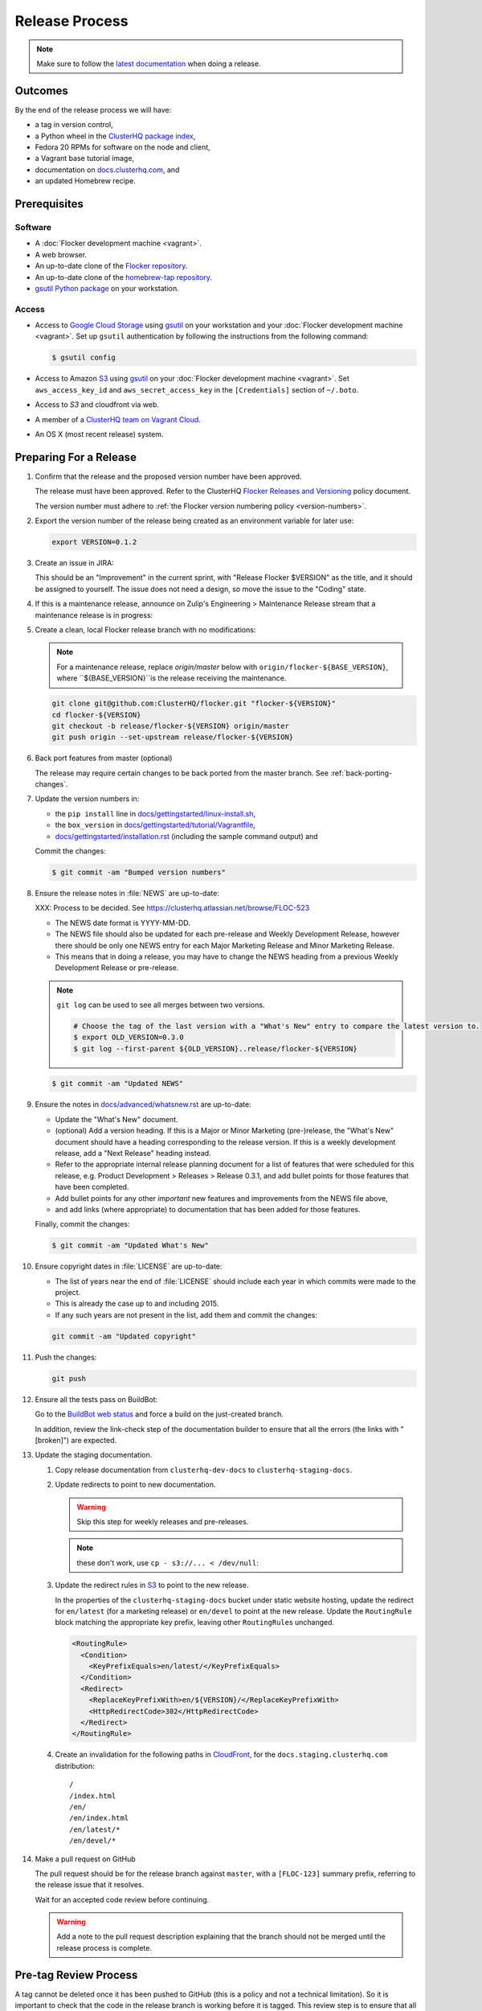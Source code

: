 Release Process
===============

.. note::

   Make sure to follow the `latest documentation`_ when doing a release.

.. _latest documentation: http://doc-dev.clusterhq.com/gettinginvolved/infrastructure/release-process.html


Outcomes
--------

By the end of the release process we will have:

- a tag in version control,
- a Python wheel in the `ClusterHQ package index <http://archive.clusterhq.com>`_,
- Fedora 20 RPMs for software on the node and client,
- a Vagrant base tutorial image,
- documentation on `docs.clusterhq.com <https://docs.clusterhq.com>`_, and
- an updated Homebrew recipe.


Prerequisites
-------------

Software
~~~~~~~~

- A :doc:`Flocker development machine <vagrant>`.
- A web browser.
- An up-to-date clone of the `Flocker repository <https://github.com/ClusterHQ/flocker.git>`_.
- An up-to-date clone of the `homebrew-tap repository <https://github.com/ClusterHQ/homebrew-tap.git>`_.
- `gsutil Python package <https://pypi.python.org/pypi/gsutil>`_ on your workstation.

Access
~~~~~~


- Access to `Google Cloud Storage`_ using `gsutil`_ on your workstation and your :doc:`Flocker development machine <vagrant>`.
  Set up ``gsutil`` authentication by following the instructions from the following command:

  .. code-block:: console

      $ gsutil config

- Access to Amazon `S3`_ using `gsutil`_ on your :doc:`Flocker development machine <vagrant>`.
  Set ``aws_access_key_id`` and ``aws_secret_access_key`` in the ``[Credentials]`` section of ``~/.boto``.

- Access to `S3` and cloudfront via web.

- A member of a `ClusterHQ team on Vagrant Cloud <https://vagrantcloud.com/settings/organizations/clusterhq/teams>`_.
- An OS X (most recent release) system.

Preparing For a Release
-----------------------

#. Confirm that the release and the proposed version number have been approved.

   The release must have been approved.
   Refer to the ClusterHQ `Flocker Releases and Versioning <https://docs.google.com/a/clusterhq.com/document/d/1xYbcU6chShgQQtqjFPcU1rXzDbi6ZsIg1n0DZpw6FfQ>`_ policy document.

   The version number must adhere to :ref:`the Flocker version numbering policy <version-numbers>`.

#. Export the version number of the release being created as an environment variable for later use:

   .. code-block:: console

      export VERSION=0.1.2

#. Create an issue in JIRA:

   This should be an "Improvement" in the current sprint, with "Release Flocker $VERSION" as the title, and it should be assigned to yourself.
   The issue does not need a design, so move the issue to the "Coding" state.

#. If this is a maintenance release, announce on Zulip's Engineering > Maintenance Release stream that a maintenance release is in progress:

   .. example::

      @engineering I am releasing from release/flocker-0.3.2. Please don't land anything on that branch until the release is complete.

#. Create a clean, local Flocker release branch with no modifications:

   .. note::

      For a maintenance release, replace `origin/master` below with ``origin/flocker-${BASE_VERSION}``,
      where ``${BASE_VERSION}``is the release receiving the maintenance.

   .. code-block:: console

      git clone git@github.com:ClusterHQ/flocker.git "flocker-${VERSION}"
      cd flocker-${VERSION}
      git checkout -b release/flocker-${VERSION} origin/master
      git push origin --set-upstream release/flocker-${VERSION}

#. Back port features from master (optional)

   The release may require certain changes to be back ported from the master branch.
   See :ref:`back-porting-changes`\ .

#. Update the version numbers in:

   - the ``pip install`` line in
     `docs/gettingstarted/linux-install.sh <https://github.com/ClusterHQ/flocker/blob/master/docs/gettingstarted/linux-install.sh>`_,
   - the ``box_version`` in
     `docs/gettingstarted/tutorial/Vagrantfile <https://github.com/ClusterHQ/flocker/blob/master/docs/gettingstarted/tutorial/Vagrantfile>`_,
   - `docs/gettingstarted/installation.rst <https://github.com/ClusterHQ/flocker/blob/master/docs/gettingstarted/installation.rst>`_ (including the sample command output) and

   Commit the changes:

   .. code-block:: console

      $ git commit -am "Bumped version numbers"

   .. This should be automated. See https://clusterhq.atlassian.net/browse/FLOC-1038

#. Ensure the release notes in :file:`NEWS` are up-to-date:

   XXX: Process to be decided.
   See https://clusterhq.atlassian.net/browse/FLOC-523

   - The NEWS date format is YYYY-MM-DD.
   - The NEWS file should also be updated for each pre-release and Weekly Development Release, however there should be only one NEWS entry for each Major Marketing Release and Minor Marketing Release.
   - This means that in doing a release, you may have to change the NEWS heading from a previous Weekly Development Release or pre-release.

   .. note:: ``git log`` can be used to see all merges between two versions.

             .. code-block:: console

                # Choose the tag of the last version with a "What's New" entry to compare the latest version to.
                $ export OLD_VERSION=0.3.0
                $ git log --first-parent ${OLD_VERSION}..release/flocker-${VERSION}

   .. code-block:: console

      $ git commit -am "Updated NEWS"

#. Ensure the notes in `docs/advanced/whatsnew.rst <https://github.com/ClusterHQ/flocker/blob/master/docs/advanced/whatsnew.rst>`_ are up-to-date:

   - Update the "What's New" document.
   - (optional) Add a version heading.
     If this is a Major or Minor Marketing (pre-)release, the "What's New" document should have a heading corresponding to the release version.
     If this is a weekly development release, add a "Next Release" heading instead.
   - Refer to the appropriate internal release planning document for a list of features that were scheduled for this release, e.g. Product Development > Releases > Release 0.3.1, and add bullet points for those features that have been completed.
   - Add bullet points for any other *important* new features and improvements from the NEWS file above,
   - and add links (where appropriate) to documentation that has been added for those features.

   Finally, commit the changes:

   .. code-block:: console

      $ git commit -am "Updated What's New"

#. Ensure copyright dates in :file:`LICENSE` are up-to-date:

   - The list of years near the end of :file:`LICENSE` should include each year in which commits were made to the project.
   - This is already the case up to and including 2015.
   - If any such years are not present in the list, add them and commit the changes:

   .. code-block:: console

      git commit -am "Updated copyright"

#. Push the changes:

   .. code-block:: console

      git push

#. Ensure all the tests pass on BuildBot:

   Go to the `BuildBot web status`_ and force a build on the just-created branch.

   In addition, review the link-check step of the documentation builder to ensure that all the errors (the links with "[broken]") are expected.

#. Update the staging documentation.

   .. TODO: The following steps should be automated

   #. Copy release documentation from ``clusterhq-dev-docs`` to ``clusterhq-staging-docs``.

      .. prompt:: bash $

         gsutil -m rsync -d -r s3://clusterhq-dev-docs/$(python setup.py --version)/ s3://clusterhq-staging-docs/en/${VERSION}/

   #. Update redirects to point to new documentation.

      .. warning:: Skip this step for weekly releases and pre-releases.
      .. note:: these don't work, use ``cp - s3://... < /dev/null``:

      .. prompt:: bash $

         gsutil -h x-amz-website-redirect-location:/en/${VERSION} setmeta s3://clusterhq-staging-docs/en/index.html
         gsutil -h x-amz-website-redirect-location:/en/${VERSION} setmeta s3://clusterhq-staging-docs/index.html

   #. Update the redirect rules in `S3`_ to point to the new release.

      In the properties of the ``clusterhq-staging-docs`` bucket under static website hosting,
      update the redirect for ``en/latest`` (for a marketing release) or ``en/devel`` to point at the new release.
      Update the ``RoutingRule`` block matching the appropriate key prefix, leaving other ``RoutingRule``\ s unchanged.

      .. code-block:: xml

         <RoutingRule>
           <Condition>
             <KeyPrefixEquals>en/latest/</KeyPrefixEquals>
           </Condition>
           <Redirect>
             <ReplaceKeyPrefixWith>en/${VERSION}/</ReplaceKeyPrefixWith>
             <HttpRedirectCode>302</HttpRedirectCode>
           </Redirect>
         </RoutingRule>

   #. Create an invalidation for the following paths in `CloudFront`_, for the ``docs.staging.clusterhq.com`` distribution::

         /
         /index.html
         /en/
         /en/index.html
         /en/latest/*
         /en/devel/*

#. Make a pull request on GitHub

   The pull request should be for the release branch against ``master``, with a ``[FLOC-123]`` summary prefix, referring to the release issue that it resolves.

   Wait for an accepted code review before continuing.

   .. warning:: Add a note to the pull request description explaining that the branch should not be merged until the release process is complete.


.. _pre-tag-review:

Pre-tag Review Process
----------------------

A tag cannot be deleted once it has been pushed to GitHub (this is a policy and not a technical limitation).
So it is important to check that the code in the release branch is working before it is tagged.
This review step is to ensure that all acceptance tests pass on the release branch before it is tagged.

.. note::

   Make sure to follow the latest version of this documentation when reviewing a release.

.. warning:: This process requires ``Vagrant`` and should be performed on your own workstation;
            **not** on a :doc:`Flocker development machine <vagrant>`.

#. Export the version number of the release being reviewed as an environment variable for later use:

   .. code-block:: console

      export VERSION=0.1.2

#. Do the acceptance tests:

   - Add the tutorial vagrant box that BuildBot has created from the release branch.

     .. code-block:: console

        vagrant box add http://build.clusterhq.com/results/vagrant/release/flocker-${VERSION}/flocker-tutorial.json

     You should now see the ``flocker-tutorial`` box listed:

     .. code-block:: console
        :emphasize-lines: 4

        $ vagrant box list
        clusterhq/fedora20-updated (virtualbox, 2014.09.19)
        clusterhq/flocker-dev      (virtualbox, 0.2.1.263.g572d20f)
        clusterhq/flocker-tutorial (virtualbox, <RELEASE_BRANCH_VERSION>)

   - Clone Flocker on your local workstation and install all ``dev`` requirements:

     .. note:: The following instructions use `virtualenvwrapper`_ but you can use `virtualenv`_ directly if you prefer.

     .. code-block:: console

        git clone git@github.com:ClusterHQ/flocker.git "flocker-${VERSION}"
        cd "flocker-${VERSION}"
        git checkout "release/flocker-${VERSION}"
        mkvirtualenv "flocker-release-${VERSION}"
        pip install --editable .[dev]

   - Install `PhantomJS`_:

     On Linux you will need to ensure that that the ``phantomjs`` binary is on your ``PATH`` before running the acceptance tests below.

   - Add the Vagrant key to your agent:

     .. code-block:: console

        ssh-add ~/.vagrant.d/insecure_private_key

   - Run the automated acceptance tests.

     They will start the appropriate VMs.
     Ensure that they all pass, with no skips:

     .. code-block:: console

        $ admin/run-acceptance-tests --distribution fedora-20


#. Check documentation.

   - The documentation should be available at https://docs.staging.clusterhq.com/en/${VERSION}/.

   - For a marketing release, the following URLs should redirect to the above URL.

     - https://docs.staging.clusterhq.com/
     - https://docs.staging.clusterhq.com/en/
     - https://docs.staging.clusterhq.com/en/latest/

     In addition, check that deep-links to `/en/latest/` work.
     https://docs.staging.clusterhq.com/en/latest/authors.html
     should redirect to
     ``https://docs.staging.clusterhq.com/en/${VERSION}/authors.html``

   - For a development release, the following redirects should work.

     - https://docs.staging.clusterhq.com/en/devel/ should redirect to ``https://docs.staging.clusterhq.com/en/${VERSION}/``
     - https://docs.staging.clusterhq.com/en/latest/authors.html should redirect to ``https://docs.staging.clusterhq.com/en/${VERSION}/authors.html``

#. Accept or reject the release issue depending on whether everything has worked.

   - If accepting the issue, comment that the release engineer can continue by following :ref:`the Release section <release>` (do not merge the pull request).

   - If rejecting the issue, any problems must be resolved before repeating the review process.

.. _PhantomJS: http://phantomjs.org/download.html

.. _release:

Release
-------

.. warning:: The following steps should be carried out on a :doc:`Flocker development machine <vagrant>`.
             Log into the machine using SSH agent forwarding so that you can push changes to GitHub using the keys from your workstation.

             .. code-block:: console

                vagrant ssh -- -A

#. Export the version number of the release being completed as an environment variable for later use:

   .. code-block:: console

      export VERSION=0.1.2

#. Create a clean, local copy of the Flocker and `homebrew-tap`_ release branches with no modifications:

   .. code-block:: console

      git clone git@github.com:ClusterHQ/flocker.git "flocker-${VERSION}"
      git clone git@github.com:ClusterHQ/homebrew-tap.git "homebrew-tap-${VERSION}"
      cd homebrew-tap-${VERSION}
      git checkout -b release/flocker-${VERSION} origin/master
      git push origin --set-upstream release/flocker-${VERSION}
      cd ../flocker-${VERSION}
      git checkout release/flocker-${VERSION}

#. Create and activate the Flocker release virtual environment:

   .. note:: The following instructions use `virtualenvwrapper`_ but you can use `virtualenv`_ directly if you prefer.

   .. code-block:: console

      mkvirtualenv flocker-release-${VERSION}
      pip install --editable .[release]

#. Tag the version being released:

   .. code-block:: console

      git tag --annotate "${VERSION}" "release/flocker-${VERSION}" -m "Tag version ${VERSION}"
      git push origin "${VERSION}"

#. Go to the `BuildBot web status`_ and force a build on the tag.

   Force a build on a tag by putting the tag name (e.g. ``0.2.0``) into the branch box (without any prefix).

   .. note:: We force a build on the tag as well as the branch because the RPMs built before pushing the tag won't have the right version.
             Also, the RPM upload script currently expects the RPMs to be built from the tag, rather than the branch.

   Wait for the build to complete successfully.

#. Build Python packages and upload them to ``archive.clusterhq.com``

   .. code-block:: console

      python setup.py sdist bdist_wheel
      gsutil cp -a public-read \
          "dist/Flocker-${VERSION}.tar.gz" \
          "dist/Flocker-${VERSION}-py2-none-any.whl" \
          gs://archive.clusterhq.com/downloads/flocker/

#. Build RPM packages and upload them to ``archive.clusterhq.com``

   .. code-block:: console

      admin/upload-rpms "${VERSION}"

#. Build and upload the tutorial :ref:`Vagrant box <build-vagrant-box>`.

   .. warning:: This step requires ``Vagrant`` and should be performed on your own workstation;
                **not** on a :doc:`Flocker development machine <vagrant>`.

#. Create a version specific ``Homebrew`` recipe for this release:

   XXX This should be automated https://clusterhq.atlassian.net/browse/FLOC-1150

   - Create a recipe file and push it to the `homebrew-tap`_ repository:

     .. code-block:: console

        cd ../homebrew-tap-${VERSION}
        ../flocker-${VERSION}/admin/make-homebrew-recipe > flocker-${VERSION}.rb
        git add flocker-${VERSION}.rb
        git commit -m "New Homebrew recipe"
        git push

   - Test the new recipe on OS X with `Homebrew`_ installed:

     Try installing the new recipe directly from a GitHub link

     .. code-block:: console

        brew install --verbose --debug https://raw.githubusercontent.com/ClusterHQ/homebrew-tap/release/flocker-${VERSION}/flocker-${VERSION}.rb
        brew test flocker-${VERSION}.rb

   - Make a pull request:

     Make a `homebrew-tap`_ pull request for the release branch against ``master``, with a ``[FLOC-123]`` summary prefix, referring to the release issue that it resolves.

     Include the ``brew install`` line from the previous step, so that the reviewer knows how to test the new recipe.

   - Do not continue until the pull request is merged.
     Otherwise the documentation will refer to an unavailable ``Homebrew`` recipe.

#. Update the documentation.

   #. Copy release documentation from ``clusterhq-dev-docs`` to ``clusterhq-docs``.

      .. prompt:: bash $

         gsutil -m rsync -d -r s3://clusterhq-dev-docs/$(python setup.py --version)/ s3://clusterhq-staging-docs/en/${VERSION}/

   #. Update redirects to point to new documentation.

      .. warning:: Skip this step for weekly releases and pre-releases.

         The features and documentation in weekly releases and pre-releases may not be complete and may not have been tested.
         We want new users' first experience with Flocker to be as smooth as possible so we direct them to the tutorial for the last stable release.

      .. prompt:: bash $

         gsutil -h x-amz-website-redirect-location:/en/${VERSION} setmeta s3://clusterhq-docs/en/index.html
         gsutil -h x-amz-website-redirect-location:/en/${VERSION} setmeta s3://clusterhq-docs/index.html

   #. Update the redirect rules in `S3`_ to point to the new release.

      In the properties of the ``clusterhq-docs`` bucket under static website hosting,
      update the redirect for ``en/latest`` (for a marketing release) or ``en/devel`` to point at the new release.
      Update the ``RoutingRule`` block matching the appropriate key prefix, leaving other ``RoutingRule``\ s unchanged.

      .. code-block:: xml

         <RoutingRule>
           <Condition>
             <KeyPrefixEquals>en/latest/</KeyPrefixEquals>
           </Condition>
           <Redirect>
             <ReplaceKeyPrefixWith>en/${VERSION}/</ReplaceKeyPrefixWith>
             <HttpRedirectCode>302</HttpRedirectCode>
           </Redirect>
         </RoutingRule>

   #. Create an invalidation for the following paths in `CloudFront`_, for the ``docs.clusterhq.com`` distribution::

         /
         /index.html
         /en/
         /en/index.html
         /en/latest/*
         /en/devel/*

#. Submit the release pull request for review again.

Post-Release Review Process
---------------------------

#. Remove the Vagrant box which was added as part of :ref:`pre-tag-review`:

   .. code-block:: console

      $ vagrant box remove clusterhq/flocker-tutorial

#. Check that the documentation is set up correctly:

   - The documentation should be available at https://docs.clusterhq.com/en/${VERSION}/.

   - For a marketing release, the following URLs should redirect to the above URL.

     - https://docs.clusterhq.com/
     - https://docs.clusterhq.com/en/
     - https://docs.clusterhq.com/en/latest/

     In addition, check that deep-links to `/en/latest/` work.
     https://docs.clusterhq.com/en/latest/authors.html
     should redirect to
     ``https://docs.clusterhq.com/en/${VERSION}/authors.html``

   - For a development release, the following redirects should work.

     - https://docs.clusterhq.com/en/devel/ should redirect to ``https://docs.clusterhq.com/en/${VERSION}/``
     - https://docs.clusterhq.com/en/latest/authors.html should redirect to ``https://docs.clusterhq.com/en/${VERSION}/authors.html``

#. Verify that the tutorial works on all supported platforms:

   * The client (``flocker-deploy``) should be installed on all supported platforms.

     Follow the :ref:`Flocker client installation documentation<installing-flocker-cli>`.

     XXX: This step should be automated. See `FLOC-1039 <https://clusterhq.atlassian.net/browse/FLOC-1039>`_.

   * The node package (``flocker-node``) should be installed on all supported platforms.
     You can use vagrant to boot a clean Fedora 20 machine as follows:

     .. code-block:: console

        mkdir /tmp/fedora20
        cd /tmp/fedora20
        vagrant init clusterhq/fedora20-updated
        vagrant up
        vagrant ssh

     Follow the :ref:`Flocker node installation documentation<installing-flocker-node>`.

     XXX: These steps should be automated. See (
     `FLOC-965 <https://clusterhq.atlassian.net/browse/FLOC-965>`_,
     `FLOC-957 <https://clusterhq.atlassian.net/browse/FLOC-957>`_,
     `FLOC-958 <https://clusterhq.atlassian.net/browse/FLOC-958>`_
     ).

   * Follow the :doc:`../../gettingstarted/tutorial/vagrant-setup` part of the tutorial to make sure that the Vagrant nodes start up correctly.
   * Follow the :doc:`ELK example documentation<../../gettingstarted/examples/linking>` using a Linux client installation and Rackspace Fedora20 nodes.

#. Merge the release pull request.

#. If this is a maintenance release, announce on Zulip's Engineering > Maintenance Release stream that the maintence release is in complete.

   .. example::

      @engineering The release from release/flocker-0.3.2 is complete. Branches targeting it can now land.


Improving the Release Process
-----------------------------

The release engineer should aim to spend up to one day improving the release process in whichever way they find most appropriate.
If there is no existing issue for the planned improvements then a new one should be made.
Search for "labels = release_process AND status != done" to find existing issues relating to the release process.
The issue(s) for the planned improvements should be put into the next sprint.


.. _back-porting-changes:


Appendix: Back Porting Changes From Master
------------------------------------------

XXX: This process needs documenting. See https://clusterhq.atlassian.net/browse/FLOC-877


.. _gsutil: https://developers.google.com/storage/docs/gsutil
.. _wheel: https://pypi.python.org/pypi/wheel
.. _Google cloud storage: https://console.developers.google.com/project/apps~hybridcluster-docker/storage/archive.clusterhq.com/
.. _homebrew-tap: https://github.com/ClusterHQ/homebrew-tap
.. _BuildBot web status: http://build.clusterhq.com/boxes-flocker
.. _virtualenvwrapper: https://pypi.python.org/pypi/virtualenvwrapper
.. _virtualenv: https://pypi.python.org/pypi/virtualenv
.. _Homebrew: http://brew.sh
.. _CloudFront: https://console.aws.amazon.com/cloudfront/home
.. _S3: https://console.aws.amazon.com/s3/home
